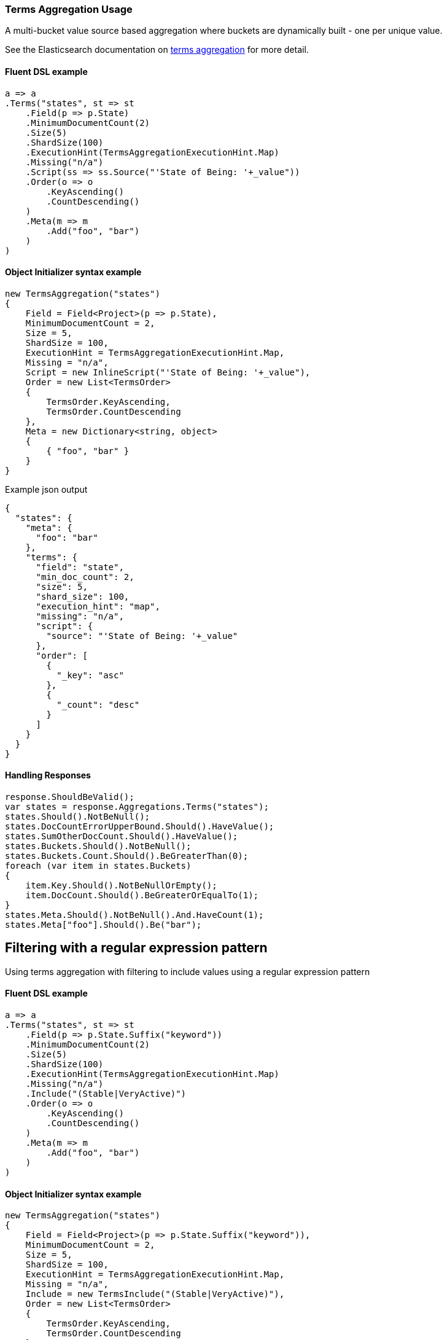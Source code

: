 :ref_current: https://www.elastic.co/guide/en/elasticsearch/reference/7.10

:github: https://github.com/elastic/elasticsearch-net

:nuget: https://www.nuget.org/packages

////
IMPORTANT NOTE
==============
This file has been generated from https://github.com/elastic/elasticsearch-net/tree/7.x/src/Tests/Tests/Aggregations/Bucket/Terms/TermsAggregationUsageTests.cs. 
If you wish to submit a PR for any spelling mistakes, typos or grammatical errors for this file,
please modify the original csharp file found at the link and submit the PR with that change. Thanks!
////

[[terms-aggregation-usage]]
=== Terms Aggregation Usage

A multi-bucket value source based aggregation where buckets are dynamically built - one per unique value.

See the Elasticsearch documentation on {ref_current}/search-aggregations-bucket-terms-aggregation.html[terms aggregation] for more detail.

==== Fluent DSL example

[source,csharp]
----
a => a
.Terms("states", st => st
    .Field(p => p.State)
    .MinimumDocumentCount(2)
    .Size(5)
    .ShardSize(100)
    .ExecutionHint(TermsAggregationExecutionHint.Map)
    .Missing("n/a")
    .Script(ss => ss.Source("'State of Being: '+_value"))
    .Order(o => o
        .KeyAscending()
        .CountDescending()
    )
    .Meta(m => m
        .Add("foo", "bar")
    )
)
----

==== Object Initializer syntax example

[source,csharp]
----
new TermsAggregation("states")
{
    Field = Field<Project>(p => p.State),
    MinimumDocumentCount = 2,
    Size = 5,
    ShardSize = 100,
    ExecutionHint = TermsAggregationExecutionHint.Map,
    Missing = "n/a",
    Script = new InlineScript("'State of Being: '+_value"),
    Order = new List<TermsOrder>
    {
        TermsOrder.KeyAscending,
        TermsOrder.CountDescending
    },
    Meta = new Dictionary<string, object>
    {
        { "foo", "bar" }
    }
}
----

[source,javascript]
.Example json output
----
{
  "states": {
    "meta": {
      "foo": "bar"
    },
    "terms": {
      "field": "state",
      "min_doc_count": 2,
      "size": 5,
      "shard_size": 100,
      "execution_hint": "map",
      "missing": "n/a",
      "script": {
        "source": "'State of Being: '+_value"
      },
      "order": [
        {
          "_key": "asc"
        },
        {
          "_count": "desc"
        }
      ]
    }
  }
}
----

==== Handling Responses

[source,csharp]
----
response.ShouldBeValid();
var states = response.Aggregations.Terms("states");
states.Should().NotBeNull();
states.DocCountErrorUpperBound.Should().HaveValue();
states.SumOtherDocCount.Should().HaveValue();
states.Buckets.Should().NotBeNull();
states.Buckets.Count.Should().BeGreaterThan(0);
foreach (var item in states.Buckets)
{
    item.Key.Should().NotBeNullOrEmpty();
    item.DocCount.Should().BeGreaterOrEqualTo(1);
}
states.Meta.Should().NotBeNull().And.HaveCount(1);
states.Meta["foo"].Should().Be("bar");
----

[[terms-pattern-filter]]
[float]
== Filtering with a regular expression pattern

Using terms aggregation with filtering to include values using a regular expression pattern

==== Fluent DSL example

[source,csharp]
----
a => a
.Terms("states", st => st
    .Field(p => p.State.Suffix("keyword"))
    .MinimumDocumentCount(2)
    .Size(5)
    .ShardSize(100)
    .ExecutionHint(TermsAggregationExecutionHint.Map)
    .Missing("n/a")
    .Include("(Stable|VeryActive)")
    .Order(o => o
        .KeyAscending()
        .CountDescending()
    )
    .Meta(m => m
        .Add("foo", "bar")
    )
)
----

==== Object Initializer syntax example

[source,csharp]
----
new TermsAggregation("states")
{
    Field = Field<Project>(p => p.State.Suffix("keyword")),
    MinimumDocumentCount = 2,
    Size = 5,
    ShardSize = 100,
    ExecutionHint = TermsAggregationExecutionHint.Map,
    Missing = "n/a",
    Include = new TermsInclude("(Stable|VeryActive)"),
    Order = new List<TermsOrder>
    {
        TermsOrder.KeyAscending,
        TermsOrder.CountDescending
    },
    Meta = new Dictionary<string, object>
    {
        { "foo", "bar" }
    }
}
----

[source,javascript]
.Example json output
----
{
  "states": {
    "meta": {
      "foo": "bar"
    },
    "terms": {
      "field": "state.keyword",
      "min_doc_count": 2,
      "size": 5,
      "shard_size": 100,
      "execution_hint": "map",
      "missing": "n/a",
      "include": "(Stable|VeryActive)",
      "order": [
        {
          "_key": "asc"
        },
        {
          "_count": "desc"
        }
      ]
    }
  }
}
----

==== Handling Responses

[source,csharp]
----
response.ShouldBeValid();
var states = response.Aggregations.Terms<StateOfBeing>("states");
states.Should().NotBeNull();
states.DocCountErrorUpperBound.Should().HaveValue();
states.SumOtherDocCount.Should().HaveValue();
states.Buckets.Should().NotBeNull();
states.Buckets.Count.Should().BeGreaterThan(0);
foreach (var item in states.Buckets)
{
    item.Key.Should().BeOfType<StateOfBeing>();
    item.DocCount.Should().BeGreaterOrEqualTo(1);
}
states.Meta.Should().NotBeNull().And.HaveCount(1);
states.Meta["foo"].Should().Be("bar");
----

[[terms-exact-value-filter]]
[float]
== Filtering with exact values

Using terms aggregation with filtering to include only specific values

==== Fluent DSL example

[source,csharp]
----
a => a
.Terms("states", st => st
    .Field(p => p.State.Suffix("keyword"))
    .MinimumDocumentCount(2)
    .Size(5)
    .ShardSize(100)
    .ExecutionHint(TermsAggregationExecutionHint.Map)
    .Missing("n/a")
    .Include(new[] { StateOfBeing.Stable.ToString(), StateOfBeing.VeryActive.ToString() })
    .Order(o => o
        .KeyAscending()
        .CountDescending()
    )
    .Meta(m => m
        .Add("foo", "bar")
    )
)
----

==== Object Initializer syntax example

[source,csharp]
----
new TermsAggregation("states")
{
    Field = Field<Project>(p => p.State.Suffix("keyword")),
    MinimumDocumentCount = 2,
    Size = 5,
    ShardSize = 100,
    ExecutionHint = TermsAggregationExecutionHint.Map,
    Missing = "n/a",
    Include = new TermsInclude(new[] { StateOfBeing.Stable.ToString(), StateOfBeing.VeryActive.ToString() }),
    Order = new List<TermsOrder>
    {
        TermsOrder.KeyAscending,
        TermsOrder.CountDescending
    },
    Meta = new Dictionary<string, object>
    {
        { "foo", "bar" }
    }
}
----

[source,javascript]
.Example json output
----
{
  "states": {
    "meta": {
      "foo": "bar"
    },
    "terms": {
      "field": "state.keyword",
      "min_doc_count": 2,
      "size": 5,
      "shard_size": 100,
      "execution_hint": "map",
      "missing": "n/a",
      "include": [
        "Stable",
        "VeryActive"
      ],
      "order": [
        {
          "_key": "asc"
        },
        {
          "_count": "desc"
        }
      ]
    }
  }
}
----

==== Handling Responses

[source,csharp]
----
response.ShouldBeValid();
var states = response.Aggregations.Terms("states");
states.Should().NotBeNull();
states.DocCountErrorUpperBound.Should().HaveValue();
states.SumOtherDocCount.Should().HaveValue();
states.Buckets.Should().NotBeNull();
states.Buckets.Count.Should().BeGreaterThan(0);
foreach (var item in states.Buckets)
{
    item.Key.Should().NotBeNullOrEmpty();
    item.DocCount.Should().BeGreaterOrEqualTo(1);
}
states.Meta.Should().NotBeNull().And.HaveCount(1);
states.Meta["foo"].Should().Be("bar");
----

[float]
== Filtering with partitions

A terms aggregation that uses partitioning to filter the terms that are returned in the response. Further terms
can be returned by issuing additional requests with an incrementing `partition` number.

[NOTE]
--
Partitioning is available only in Elasticsearch 5.2.0+

--

==== Fluent DSL example

[source,csharp]
----
a => a
.Terms("commits", st => st
    .Field(p => p.NumberOfCommits)
    .Include(0, 10)
    .Size(5)
)
----

==== Object Initializer syntax example

[source,csharp]
----
new TermsAggregation("commits")
{
    Field = Field<Project>(p => p.NumberOfCommits),
    Include = new TermsInclude(0, 10),
    Size = 5
}
----

[source,javascript]
.Example json output
----
{
  "commits": {
    "terms": {
      "field": "numberOfCommits",
      "size": 5,
      "include": {
        "partition": 0,
        "num_partitions": 10
      }
    }
  }
}
----

==== Handling Responses

[source,csharp]
----
response.ShouldBeValid();
var commits = response.Aggregations.Terms<int>("commits");
commits.Should().NotBeNull();
commits.DocCountErrorUpperBound.Should().HaveValue();
commits.SumOtherDocCount.Should().HaveValue();
commits.Buckets.Should().NotBeNull();
commits.Buckets.Count.Should().BeGreaterThan(0);
foreach (var item in commits.Buckets)
{
    item.Key.Should().BeGreaterThan(0);
    item.DocCount.Should().BeGreaterOrEqualTo(1);
}
----

[float]
== Numeric fields

A terms aggregation on a numeric field

==== Fluent DSL example

[source,csharp]
----
a => a
.Terms("commits", st => st
    .Field(p => p.NumberOfCommits)
    .Missing(-1)
    .ShowTermDocCountError()
)
----

==== Object Initializer syntax example

[source,csharp]
----
new TermsAggregation("commits")
{
    Field = Field<Project>(p => p.NumberOfCommits),
    ShowTermDocCountError = true,
    Missing = -1
}
----

[source,javascript]
.Example json output
----
{
  "commits": {
    "terms": {
      "field": "numberOfCommits",
      "missing": -1,
      "show_term_doc_count_error": true
    }
  }
}
----

==== Handling Responses

[source,csharp]
----
response.ShouldBeValid();
var commits = response.Aggregations.Terms<int>("commits");
commits.Should().NotBeNull();
commits.DocCountErrorUpperBound.Should().HaveValue();
commits.SumOtherDocCount.Should().HaveValue();
commits.Buckets.Should().NotBeNull();
commits.Buckets.Count.Should().BeGreaterThan(0);
foreach (var item in commits.Buckets)
{
    item.Key.Should().BeGreaterThan(0);
    item.DocCount.Should().BeGreaterOrEqualTo(1);
}
commits.Buckets.Should().Contain(b => b.DocCountErrorUpperBound.HasValue);
----

[float]
== Nested terms aggregations

A terms aggregation returns buckets that can contain more aggregations

==== Fluent DSL example

[source,csharp]
----
a => a
.Terms("commits", st => st
    .Field(p => p.NumberOfCommits)
    .Aggregations(aggs => aggs
        .Terms("state", t => t
            .Meta(m => m.Add("x", "y"))
            .Field(p => p.State)
        )
    )
)
----

==== Object Initializer syntax example

[source,csharp]
----
new TermsAggregation("commits")
{
    Field = Field<Project>(p => p.NumberOfCommits),
    Aggregations = new TermsAggregation("state")
    {
        Meta = new Dictionary<string, object> { { "x", "y" } },
        Field = Field<Project>(p => p.State),
    }
}
----

[source,javascript]
.Example json output
----
{
  "commits": {
    "terms": {
      "field": "numberOfCommits"
    },
    "aggs": {
      "state": {
        "meta": {
          "x": "y"
        },
        "terms": {
          "field": "state"
        }
      }
    }
  }
}
----

==== Handling Responses

[source,csharp]
----
response.ShouldBeValid();
var commits = response.Aggregations.Terms<int>("commits");
commits.Should().NotBeNull();
commits.DocCountErrorUpperBound.Should().HaveValue();
commits.SumOtherDocCount.Should().HaveValue();
commits.Buckets.Should().NotBeNull();
commits.Buckets.Count.Should().BeGreaterThan(0);
foreach (var item in commits.Buckets)
{
    item.Key.Should().BeGreaterThan(0);
    item.DocCount.Should().BeGreaterOrEqualTo(1);
    var states = item.Terms("state");
    states.Should().NotBeNull();
    states.Buckets.Should().NotBeEmpty();
    states.Meta.Should().NotBeEmpty("meta").And.ContainKey("x");
    foreach (var b in states.Buckets)
    {
        b.DocCount.Should().BeGreaterThan(0);
        b.Key.Should().NotBeNullOrEmpty();
    }
}
----

[float]
== Typed Keys aggregations

Starting with Elasticsearch 6.x you can provide a `typed_keys` parameter which will prefix all the aggregation names
with the type of aggregation that is returned. The following modifies the previous nested terms aggregation and sends it again
but this time with the `typed_keys` option set. The client should treat this in a an opaque fashion so let's assert that it does.

==== Fluent DSL example

[source,csharp]
----
f => base.Fluent(f.TypedKeys())
----

==== Object Initializer syntax example

[source,csharp]
----
var r = base.Initializer;
r.TypedKeys = true;
return r;
----

